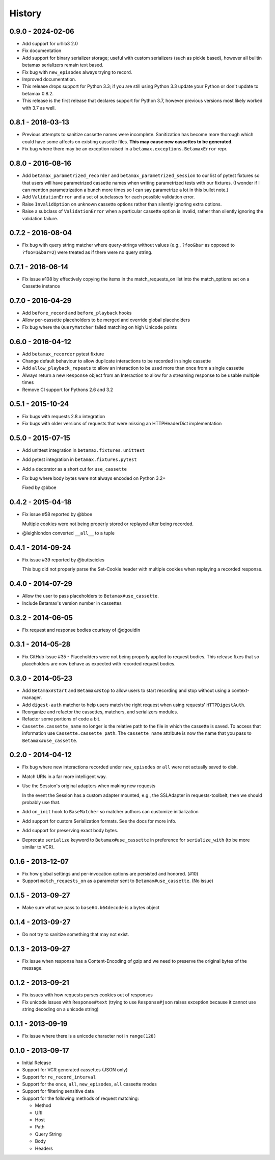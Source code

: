 History
=======

0.9.0 - 2024-02-06
------------------

- Add support for urllib3 2.0 
- Fix documentation
- Add support for binary serializer storage;
  useful with custom serializers (such as pickle based),
  however all builtin betamax serializers remain text based.
- Fix bug with ``new_episodes`` always trying to record.
- Improved documentation.
- This release drops support for Python 3.3;
  if you are still using Python 3.3
  update your Python or don't update to betamax 0.8.2.
- This release is the first release that declares support for Python 3.7,
  however previous versions most likely worked with 3.7 as well.

0.8.1 - 2018-03-13
------------------

- Previous attempts to sanitize cassette names were incomplete.
  Sanitization has become more thorough which could have some affects on
  existing cassette files. **This may cause new cassettes to be generated.**

- Fix bug where there may be an exception raised in a
  ``betamax.exceptions.BetamaxError`` repr.

0.8.0 - 2016-08-16
------------------

- Add ``betamax_parametrized_recorder`` and ``betamax_parametrized_session``
  to our list of pytest fixtures so that users will have parametrized cassette
  names when writing parametrized tests with our fixtures. (I wonder if I can
  mention parametrization a bunch more times so I can say parametrize a lot in
  this bullet note.)
- Add ``ValidationError`` and a set of subclasses for each possible validation
  error.
- Raise ``InvalidOption`` on unknown cassette options rather than silently
  ignoring extra options.
- Raise a subclass of ``ValidationError`` when a particular cassette option is
  invalid, rather than silently ignoring the validation failure.

0.7.2 - 2016-08-04
------------------

- Fix bug with query string matcher where query-strings without values (e.g.,
  ``?foo&bar`` as opposed to ``?foo=1&bar=2``) were treated as if there were
  no query string.

0.7.1 - 2016-06-14
------------------

- Fix issue #108 by effectively copying the items in the match_requests_on
  list into the match_options set on a Cassette instance

0.7.0 - 2016-04-29
------------------

- Add ``before_record`` and ``before_playback`` hooks

- Allow per-cassette placeholders to be merged and override global
  placeholders

- Fix bug where the ``QueryMatcher`` failed matching on high Unicode points

0.6.0 - 2016-04-12
------------------

- Add ``betamax_recorder`` pytest fixture

- Change default behaviour to allow duplicate interactions to be recorded in
  single cassette

- Add ``allow_playback_repeats`` to allow an interaction to be used more than
  once from a single cassette

- Always return a new ``Response`` object from an Interaction to allow for a
  streaming response to be usable multiple times

- Remove CI support for Pythons 2.6 and 3.2

0.5.1 - 2015-10-24
------------------

- Fix bugs with requests 2.8.x integration

- Fix bugs with older versions of requests that were missing an HTTPHeaderDict
  implementation

0.5.0 - 2015-07-15
------------------

- Add unittest integration in ``betamax.fixtures.unittest``

- Add pytest integration in ``betamax.fixtures.pytest``

- Add a decorator as a short cut for ``use_cassette``

- Fix bug where body bytes were not always encoded on Python 3.2+

  Fixed by @bboe

0.4.2 - 2015-04-18
------------------

- Fix issue #58 reported by @bboe

  Multiple cookies were not being properly stored or replayed after being
  recorded.

- @leighlondon converted ``__all__`` to a tuple

0.4.1 - 2014-09-24
------------------

- Fix issue #39 reported by @buttscicles

  This bug did not properly parse the Set-Cookie header with multiple cookies
  when replaying a recorded response.

0.4.0 - 2014-07-29
------------------

- Allow the user to pass placeholders to ``Betamax#use_cassette``.

- Include Betamax's version number in cassettes

0.3.2 - 2014-06-05
------------------

- Fix request and response bodies courtesy of @dgouldin

0.3.1 - 2014-05-28
------------------

- Fix GitHub Issue #35 - Placeholders were not being properly applied to
  request bodies. This release fixes that so placeholders are now behave as
  expected with recorded request bodies.

0.3.0 - 2014-05-23
------------------

- Add ``Betamax#start`` and ``Betamax#stop`` to allow users to start recording
  and stop without using a context-manager.

- Add ``digest-auth`` matcher to help users match the right request when using
  requests' ``HTTPDigestAuth``.

- Reorganize and refactor the cassettes, matchers, and serializers modules.

- Refactor some portions of code a bit.

- ``Cassette.cassette_name`` no longer is the relative path to the file in
  which the cassette is saved. To access that information use
  ``Cassette.cassette_path``. The ``cassette_name`` attribute is now the name
  that you pass to ``Betamax#use_cassette``.

0.2.0 - 2014-04-12
------------------

- Fix bug where new interactions recorded under ``new_episodes`` or ``all``
  were not actually saved to disk.

- Match URIs in a far more intelligent way.

- Use the Session's original adapters when making new requests

  In the event the Session has a custom adapter mounted, e.g., the SSLAdapter
  in requests-toolbelt, then we should probably use that.

- Add ``on_init`` hook to ``BaseMatcher`` so matcher authors can customize
  initialization

- Add support for custom Serialization formats. See the docs for more info.

- Add support for preserving exact body bytes.

- Deprecate ``serialize`` keyword to ``Betamax#use_cassette`` in preference
  for ``serialize_with`` (to be more similar to VCR).

0.1.6 - 2013-12-07
------------------

- Fix how global settings and per-invocation options are persisted and
  honored. (#10)

- Support ``match_requests_on`` as a parameter sent to
  ``Betamax#use_cassette``. (No issue)

0.1.5 - 2013-09-27
------------------

- Make sure what we pass to ``base64.b64decode`` is a bytes object

0.1.4 - 2013-09-27
------------------

- Do not try to sanitize something that may not exist.

0.1.3 - 2013-09-27
------------------

- Fix issue when response has a Content-Encoding of gzip and we need to
  preserve the original bytes of the message.

0.1.2 - 2013-09-21
------------------

- Fix issues with how requests parses cookies out of responses

- Fix unicode issues with ``Response#text`` (trying to use ``Response#json``
  raises exception because it cannot use string decoding on a unicode string)

0.1.1 - 2013-09-19
------------------

- Fix issue where there is a unicode character not in ``range(128)``

0.1.0 - 2013-09-17
------------------

- Initial Release

- Support for VCR generated cassettes (JSON only)

- Support for ``re_record_interval``

- Support for the ``once``, ``all``, ``new_episodes``, ``all`` cassette modes

- Support for filtering sensitive data

- Support for the following methods of request matching:

  - Method

  - URI

  - Host

  - Path

  - Query String

  - Body

  - Headers
